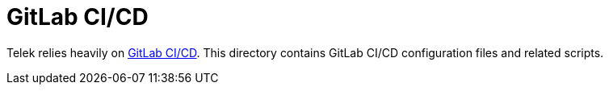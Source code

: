 = GitLab CI/CD

Telek relies heavily on https://about.gitlab.com/features/gitlab-ci-cd[GitLab CI/CD].
This directory contains GitLab CI/CD configuration files and related scripts.
